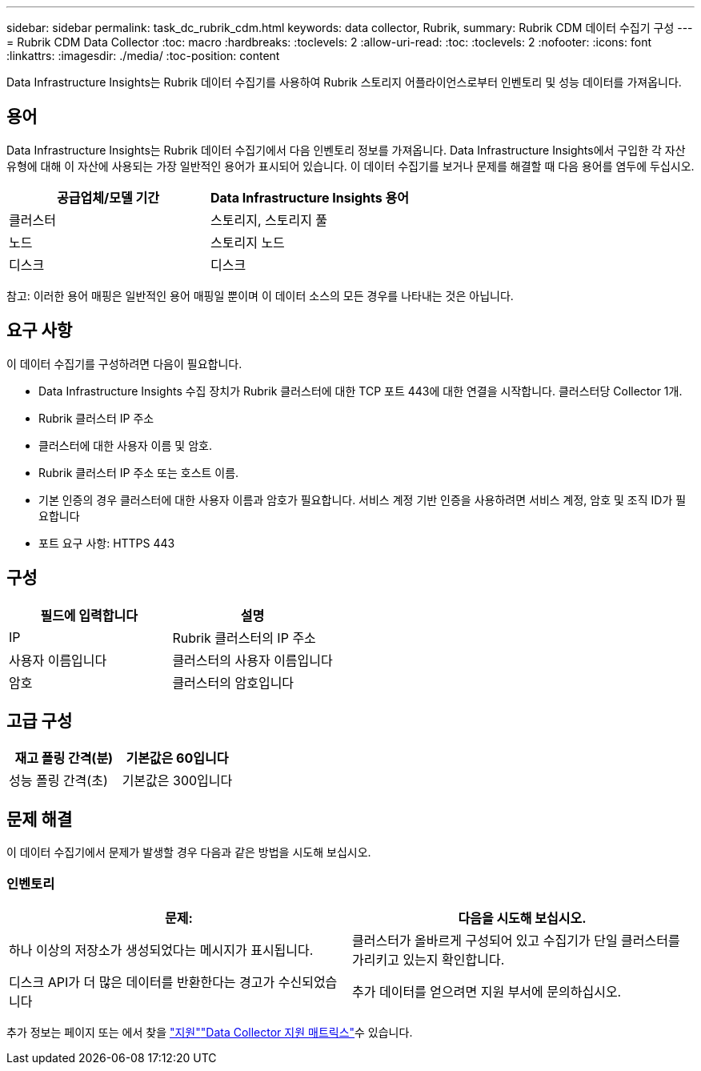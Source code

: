 ---
sidebar: sidebar 
permalink: task_dc_rubrik_cdm.html 
keywords: data collector, Rubrik, 
summary: Rubrik CDM 데이터 수집기 구성 
---
= Rubrik CDM Data Collector
:toc: macro
:hardbreaks:
:toclevels: 2
:allow-uri-read: 
:toc: 
:toclevels: 2
:nofooter: 
:icons: font
:linkattrs: 
:imagesdir: ./media/
:toc-position: content


[role="lead"]
Data Infrastructure Insights는 Rubrik 데이터 수집기를 사용하여 Rubrik 스토리지 어플라이언스로부터 인벤토리 및 성능 데이터를 가져옵니다.



== 용어

Data Infrastructure Insights는 Rubrik 데이터 수집기에서 다음 인벤토리 정보를 가져옵니다. Data Infrastructure Insights에서 구입한 각 자산 유형에 대해 이 자산에 사용되는 가장 일반적인 용어가 표시되어 있습니다. 이 데이터 수집기를 보거나 문제를 해결할 때 다음 용어를 염두에 두십시오.

[cols="2*"]
|===
| 공급업체/모델 기간 | Data Infrastructure Insights 용어 


| 클러스터 | 스토리지, 스토리지 풀 


| 노드 | 스토리지 노드 


| 디스크 | 디스크 
|===
참고: 이러한 용어 매핑은 일반적인 용어 매핑일 뿐이며 이 데이터 소스의 모든 경우를 나타내는 것은 아닙니다.



== 요구 사항

이 데이터 수집기를 구성하려면 다음이 필요합니다.

* Data Infrastructure Insights 수집 장치가 Rubrik 클러스터에 대한 TCP 포트 443에 대한 연결을 시작합니다. 클러스터당 Collector 1개.
* Rubrik 클러스터 IP 주소
* 클러스터에 대한 사용자 이름 및 암호.
* Rubrik 클러스터 IP 주소 또는 호스트 이름.
* 기본 인증의 경우 클러스터에 대한 사용자 이름과 암호가 필요합니다. 서비스 계정 기반 인증을 사용하려면 서비스 계정, 암호 및 조직 ID가 필요합니다
* 포트 요구 사항: HTTPS 443




== 구성

[cols="2*"]
|===
| 필드에 입력합니다 | 설명 


| IP | Rubrik 클러스터의 IP 주소 


| 사용자 이름입니다 | 클러스터의 사용자 이름입니다 


| 암호 | 클러스터의 암호입니다 
|===


== 고급 구성

[cols="2*"]
|===
| 재고 폴링 간격(분) | 기본값은 60입니다 


| 성능 폴링 간격(초) | 기본값은 300입니다 
|===


== 문제 해결

이 데이터 수집기에서 문제가 발생할 경우 다음과 같은 방법을 시도해 보십시오.



=== 인벤토리

[cols="2*"]
|===
| 문제: | 다음을 시도해 보십시오. 


| 하나 이상의 저장소가 생성되었다는 메시지가 표시됩니다. | 클러스터가 올바르게 구성되어 있고 수집기가 단일 클러스터를 가리키고 있는지 확인합니다. 


| 디스크 API가 더 많은 데이터를 반환한다는 경고가 수신되었습니다 | 추가 데이터를 얻으려면 지원 부서에 문의하십시오. 
|===
추가 정보는 페이지 또는 에서 찾을 link:concept_requesting_support.html["지원"]link:reference_data_collector_support_matrix.html["Data Collector 지원 매트릭스"]수 있습니다.
